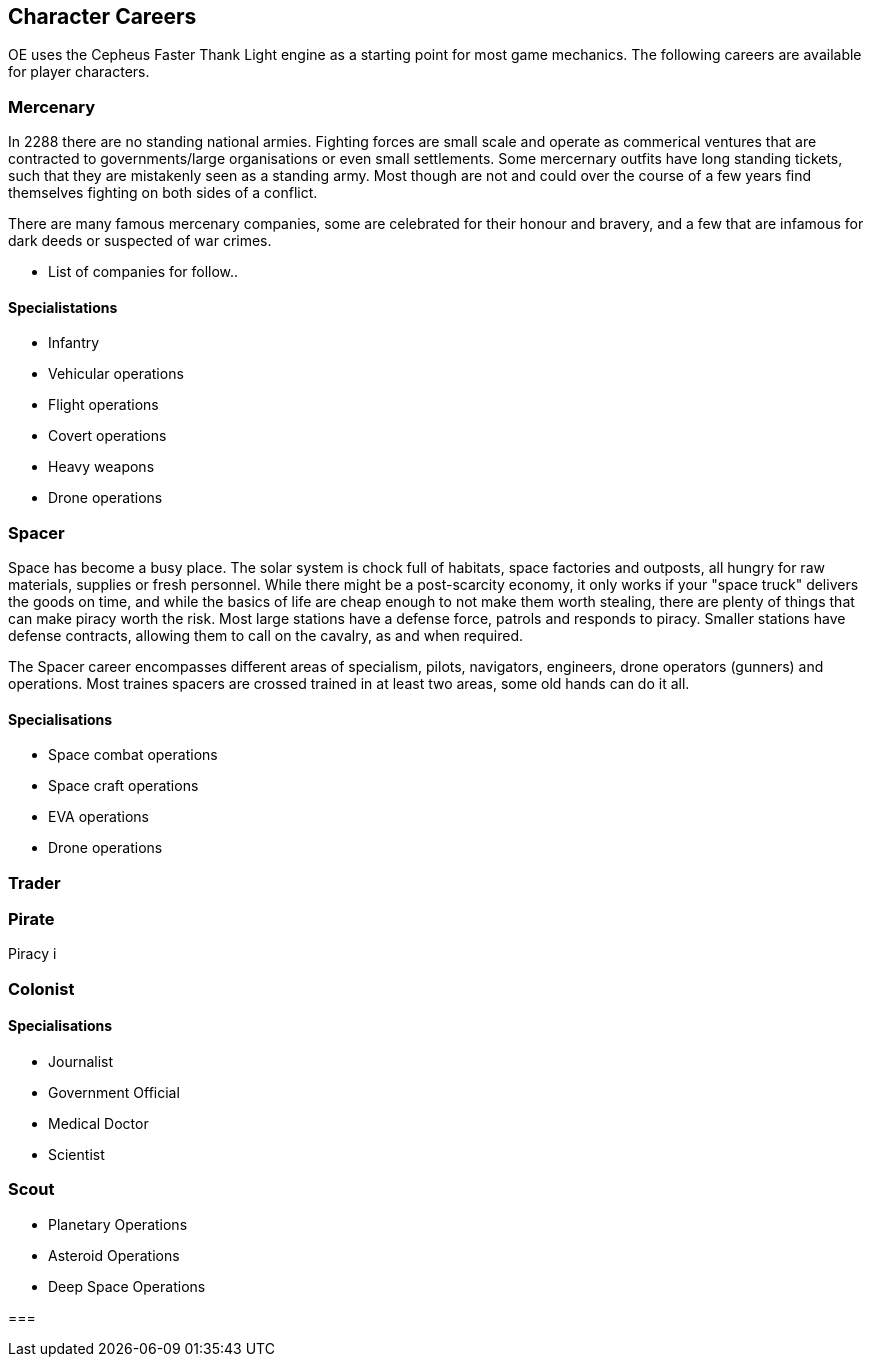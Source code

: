 == Character Careers

OE uses the Cepheus Faster Thank Light engine as a starting point for most game mechanics. The following careers are available for player characters.

=== Mercenary

In 2288 there are no standing national armies. Fighting forces are small scale and operate as commerical ventures that are contracted to governments/large organisations or even small settlements. Some mercernary outfits have long standing tickets, such that they are mistakenly seen as a standing army. Most though are not and could over the course of a few years find themselves fighting on both sides of a conflict.

There are many famous mercenary companies, some are celebrated for their honour and bravery, and a few that are infamous for dark deeds or suspected of war crimes.

* List of companies for follow..


==== Specialistations

* Infantry
* Vehicular operations
* Flight operations
* Covert operations
* Heavy weapons
* Drone operations

=== Spacer

Space has become a busy place. The solar system is chock full of habitats, space factories and outposts, all hungry for raw materials, supplies or fresh personnel. While there might be a post-scarcity economy, it only works if your "space truck" delivers the goods on time, and while the basics of life are cheap enough to not make them worth stealing, there are plenty of things that can make piracy worth the risk. Most large stations have a defense force, patrols and responds to piracy. Smaller stations have defense contracts, allowing them to call on the cavalry, as and when required.

The Spacer career encompasses different areas of specialism, pilots, navigators, engineers, drone operators (gunners) and operations. Most traines spacers are crossed trained in at least two areas, some old hands can do it all.


==== Specialisations

* Space combat operations
* Space craft operations
* EVA operations
* Drone operations

=== Trader



=== Pirate

Piracy i


=== Colonist

==== Specialisations

* Journalist
* Government Official
* Medical Doctor
* Scientist


=== Scout

* Planetary Operations
* Asteroid Operations
* Deep Space Operations

=== 
